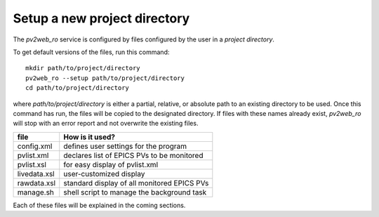 =============================
Setup a new project directory
=============================

The *pv2web_ro* service is configured by files
configured by the user in a *project directory*.

To get default versions of the files, run this command::

   mkdir path/to/project/directory
   pv2web_ro --setup path/to/project/directory
   cd path/to/project/directory

where *path/to/project/directory* is either a partial, relative,
or absolute path to an existing directory to be used.  Once this 
command has run, the files will be copied to the designated
directory.  If files with these names already exist, *pv2web_ro*
will stop with an error report and not overwrite the existing files.

===============  ============================================
file             How is it used?
===============  ============================================
config.xml       defines user settings for the program
pvlist.xml       declares list of EPICS PVs to be monitored
pvlist.xsl       for easy display of pvlist.xml
livedata.xsl     user-customized display
rawdata.xsl      standard display of all monitored EPICS PVs
manage.sh        shell script to manage the background task
===============  ============================================

Each of these files will be explained in the coming sections.
